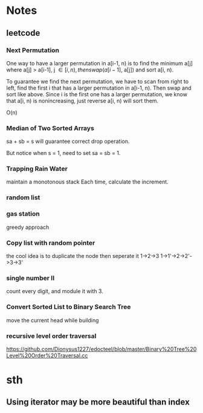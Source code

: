 
* Notes
** leetcode
*** Next Permutation
    One way to have a larger permutation in a[i-1, n) is to find the
    minimum a[j] where a[j] > a[i-1], j \in [i, n), then swap(a[i-1],
    a[j]) and sort a[i, n).

    To guarantee we find the next permutation, we have to scan from
    right to left, find the first i that has a larger permutation in
    a[i-1, n). Then swap and sort like above. Since i is the first one has a
    larger permutation, we know that a[i, n) is nonincreasing, just
    reverse a[i, n) will sort them.

    O(n)
*** Median of Two Sorted Arrays 
    sa + sb = s will guarantee correct drop operation.

    But notice when s = 1, need to set sa = sb = 1.
*** Trapping Rain Water
    maintain a monotonous stack
    Each time, calculate the increment.
*** random list
*** gas station
    greedy approach
*** Copy list with random pointer
    the cool idea is to duplicate the node
    then seperate it
    1->2->3
    1->1'->2->2'->3->3'
*** single number II
    count every digit, and module it with 3.
*** Convert Sorted List to Binary Search Tree
    move the current head while building
*** recursive level order traversal
    https://github.com/Dionysus1227/edocteel/blob/master/Binary%20Tree%20Level%20Order%20Traversal.cc
* sth
** Using iterator may be more beautiful than index
